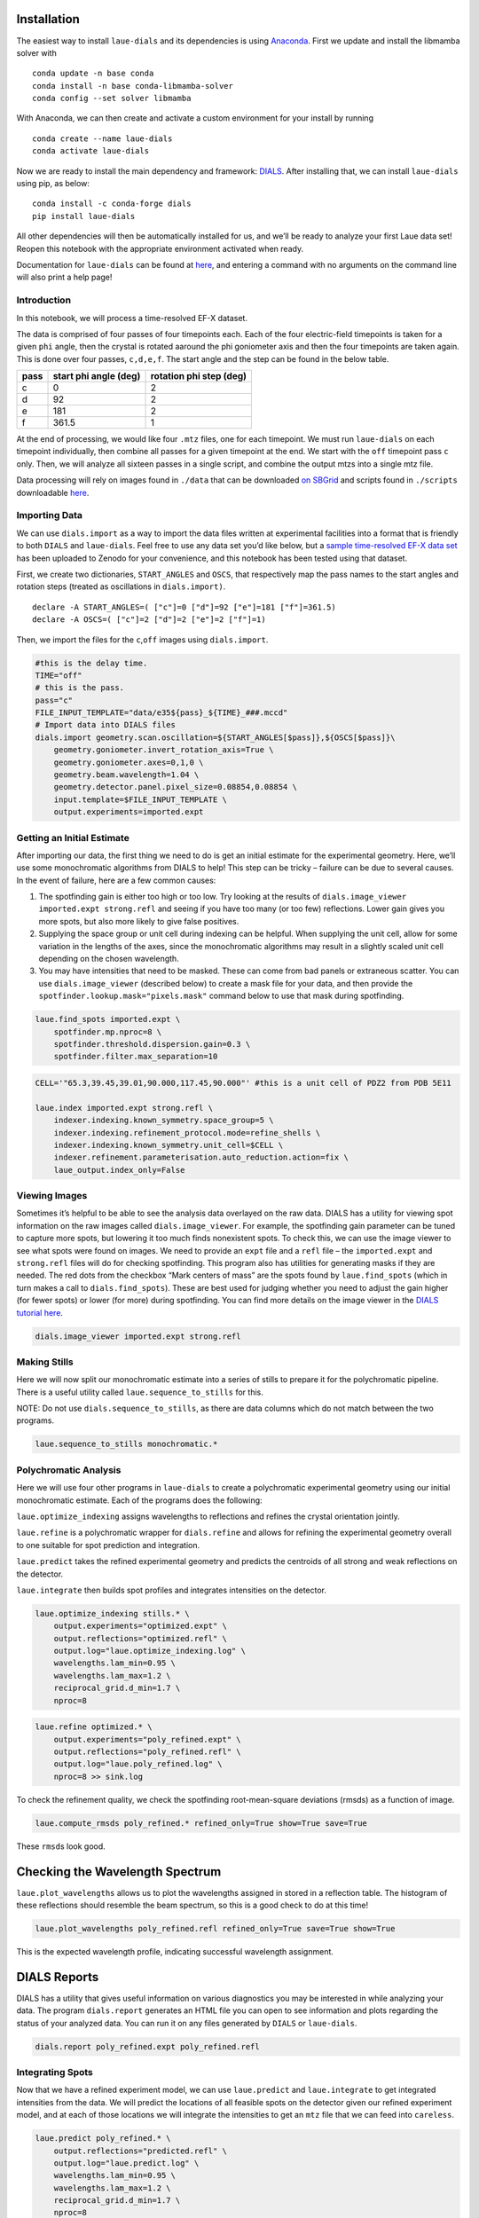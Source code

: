 Installation
------------

The easiest way to install ``laue-dials`` and its dependencies is using
`Anaconda <https://docs.anaconda.com/free/anaconda/install/index.html>`__.
First we update and install the libmamba solver with

::

   conda update -n base conda
   conda install -n base conda-libmamba-solver
   conda config --set solver libmamba

With Anaconda, we can then create and activate a custom environment for
your install by running

::

   conda create --name laue-dials
   conda activate laue-dials

Now we are ready to install the main dependency and framework:
`DIALS <https://dials.github.io>`__. After installing that, we can
install ``laue-dials`` using pip, as below:

::

   conda install -c conda-forge dials
   pip install laue-dials

All other dependencies will then be automatically installed for us, and
we’ll be ready to analyze your first Laue data set! Reopen this notebook
with the appropriate environment activated when ready.

Documentation for ``laue-dials`` can be found at
`here <https://rs-station.github.io/laue-dials/index.html>`__, and
entering a command with no arguments on the command line will also print
a help page!

Introduction
============

In this notebook, we will process a time-resolved EF-X dataset.

The data is comprised of four passes of four timepoints each. Each of
the four electric-field timepoints is taken for a given ``phi`` angle,
then the crystal is rotated aaround the phi goniometer axis and then the
four timepoints are taken again. This is done over four passes,
``c,d,e,f``. The start angle and the step can be found in the below
table.

==== ===================== =======================
pass start phi angle (deg) rotation phi step (deg)
==== ===================== =======================
c    0                     2
d    92                    2
e    181                   2
f    361.5                 1
==== ===================== =======================

At the end of processing, we would like four ``.mtz`` files, one for
each timepoint. We must run ``laue-dials`` on each timepoint
individually, then combine all passes for a given timepoint at the end.
We start with the ``off`` timepoint pass ``c`` only. Then, we will
analyze all sixteen passes in a single script, and combine the output
mtzs into a single mtz file.

Data processing will rely on images found in ``./data`` that can be downloaded
`on SBGrid <https://data.sbgrid.org/dataset/1116/>`__ and scripts found in
``./scripts`` downloadable `here <pdz2_scripts.tar.gz>`__.

Importing Data
==============

We can use ``dials.import`` as a way to import the data files written at
experimental facilities into a format that is friendly to both ``DIALS``
and ``laue-dials``. Feel free to use any data set you’d like below, but
a `sample time-resolved EF-X data
set <https://zenodo.org/record/6407157>`__ has been uploaded to Zenodo
for your convenience, and this notebook has been tested using that
dataset.

First, we create two dictionaries, ``START_ANGLES`` and ``OSCS``, that
respectively map the pass names to the start angles and rotation steps
(treated as oscillations in ``dials.import)``.

::

   declare -A START_ANGLES=( ["c"]=0 ["d"]=92 ["e"]=181 ["f"]=361.5)
   declare -A OSCS=( ["c"]=2 ["d"]=2 ["e"]=2 ["f"]=1)

Then, we import the files for the ``c``,\ ``off`` images using
``dials.import``.

.. code:: bash

    #this is the delay time.
    TIME="off"
    # this is the pass.
    pass="c"
    FILE_INPUT_TEMPLATE="data/e35${pass}_${TIME}_###.mccd"
    # Import data into DIALS files
    dials.import geometry.scan.oscillation=${START_ANGLES[$pass]},${OSCS[$pass]}\
        geometry.goniometer.invert_rotation_axis=True \
        geometry.goniometer.axes=0,1,0 \
        geometry.beam.wavelength=1.04 \
        geometry.detector.panel.pixel_size=0.08854,0.08854 \
        input.template=$FILE_INPUT_TEMPLATE \
        output.experiments=imported.expt

Getting an Initial Estimate
===========================

After importing our data, the first thing we need to do is get an
initial estimate for the experimental geometry. Here, we’ll use some
monochromatic algorithms from DIALS to help! This step can be tricky –
failure can be due to several causes. In the event of failure, here are
a few common causes:

1. The spotfinding gain is either too high or too low. Try looking at
   the results of ``dials.image_viewer imported.expt strong.refl`` and
   seeing if you have too many (or too few) reflections. Lower gain
   gives you more spots, but also more likely to give false positives.
2. Supplying the space group or unit cell during indexing can be
   helpful. When supplying the unit cell, allow for some variation in
   the lengths of the axes, since the monochromatic algorithms may
   result in a slightly scaled unit cell depending on the chosen
   wavelength.
3. You may have intensities that need to be masked. These can come from
   bad panels or extraneous scatter. You can use ``dials.image_viewer``
   (described below) to create a mask file for your data, and then
   provide the ``spotfinder.lookup.mask="pixels.mask"`` command below to
   use that mask during spotfinding.

.. code:: bash

    laue.find_spots imported.expt \
        spotfinder.mp.nproc=8 \
        spotfinder.threshold.dispersion.gain=0.3 \
        spotfinder.filter.max_separation=10

.. code:: bash

    CELL='"65.3,39.45,39.01,90.000,117.45,90.000"' #this is a unit cell of PDZ2 from PDB 5E11

    laue.index imported.expt strong.refl \
        indexer.indexing.known_symmetry.space_group=5 \
        indexer.indexing.refinement_protocol.mode=refine_shells \
        indexer.indexing.known_symmetry.unit_cell=$CELL \
        indexer.refinement.parameterisation.auto_reduction.action=fix \
        laue_output.index_only=False

Viewing Images
==============

Sometimes it’s helpful to be able to see the analysis data overlayed on
the raw data. DIALS has a utility for viewing spot information on the
raw images called ``dials.image_viewer``. For example, the spotfinding
gain parameter can be tuned to capture more spots, but lowering it too
much finds nonexistent spots. To check this, we can use the image viewer
to see what spots were found on images. We need to provide an ``expt``
file and a ``refl`` file – the ``imported.expt`` and ``strong.refl``
files will do for checking spotfinding. This program also has utilities
for generating masks if they are needed. The red dots from the checkbox
“Mark centers of mass” are the spots found by ``laue.find_spots`` (which
in turn makes a call to ``dials.find_spots``). These are best used for
judging whether you need to adjust the gain higher (for fewer spots) or
lower (for more) during spotfinding. You can find more details on the
image viewer in the `DIALS tutorial
here <https://dials.github.io/documentation/tutorials/processing_in_detail_betalactamase.html>`__.

.. code:: bash

    dials.image_viewer imported.expt strong.refl

.. image:: tutorial_images/PDZ2_spotfinding_image_viewer.png
   :width: 800
   :alt: First image of PDZ2 dataset with spotfinding results.


Making Stills
=============

Here we will now split our monochromatic estimate into a series of
stills to prepare it for the polychromatic pipeline. There is a useful
utility called ``laue.sequence_to_stills`` for this.

NOTE: Do not use ``dials.sequence_to_stills``, as there are data columns
which do not match between the two programs.

.. code:: bash

    laue.sequence_to_stills monochromatic.*

Polychromatic Analysis
======================

Here we will use four other programs in ``laue-dials`` to create a
polychromatic experimental geometry using our initial monochromatic
estimate. Each of the programs does the following:

``laue.optimize_indexing`` assigns wavelengths to reflections and
refines the crystal orientation jointly.

``laue.refine`` is a polychromatic wrapper for ``dials.refine`` and
allows for refining the experimental geometry overall to one suitable
for spot prediction and integration.

``laue.predict`` takes the refined experimental geometry and predicts
the centroids of all strong and weak reflections on the detector.

``laue.integrate`` then builds spot profiles and integrates intensities
on the detector.

.. code:: bash

    laue.optimize_indexing stills.* \
        output.experiments="optimized.expt" \
        output.reflections="optimized.refl" \
        output.log="laue.optimize_indexing.log" \
        wavelengths.lam_min=0.95 \
        wavelengths.lam_max=1.2 \
        reciprocal_grid.d_min=1.7 \
        nproc=8

.. code:: bash

    laue.refine optimized.* \
        output.experiments="poly_refined.expt" \
        output.reflections="poly_refined.refl" \
        output.log="laue.poly_refined.log" \
        nproc=8 >> sink.log

To check the refinement quality, we check the spotfinding
root-mean-square deviations (rmsds) as a function of image.

.. code:: bash

    laue.compute_rmsds poly_refined.* refined_only=True show=True save=True

.. image:: tutorial_images/residuals.png
    :width: 600
    :alt: RMSDs of PDZ2 dataset after polychromatic refinement.

These ``rmsd``\ s look good.

Checking the Wavelength Spectrum
--------------------------------

``laue.plot_wavelengths`` allows us to plot the wavelengths assigned in
stored in a reflection table. The histogram of these reflections should
resemble the beam spectrum, so this is a good check to do at this time!

.. code:: bash

    laue.plot_wavelengths poly_refined.refl refined_only=True save=True show=True

.. image:: tutorial_images/wavelengths.png
    :width: 600
    :alt: Assigned wavelengths of PDZ2 dataset after polychromatic refinement.

This is the expected wavelength profile, indicating successful
wavelength assignment.

DIALS Reports
-------------

DIALS has a utility that gives useful information on various diagnostics
you may be interested in while analyzing your data. The program
``dials.report`` generates an HTML file you can open to see information
and plots regarding the status of your analyzed data. You can run it on
any files generated by ``DIALS`` or ``laue-dials``.

.. code:: bash

    dials.report poly_refined.expt poly_refined.refl

Integrating Spots
=================

Now that we have a refined experiment model, we can use ``laue.predict``
and ``laue.integrate`` to get integrated intensities from the data. We
will predict the locations of all feasible spots on the detector given
our refined experiment model, and at each of those locations we will
integrate the intensities to get an ``mtz`` file that we can feed into
``careless``.

.. code:: bash

    laue.predict poly_refined.* \
        output.reflections="predicted.refl" \
        output.log="laue.predict.log" \
        wavelengths.lam_min=0.95 \
        wavelengths.lam_max=1.2 \
        reciprocal_grid.d_min=1.7 \
        nproc=8

.. code:: bash

    laue.integrate poly_refined.expt predicted.refl \
        output.filename="integrated.mtz" \
        output.log="laue.integrate.log" \
        nproc=8

Processing and Combining All Passes
===================================

We have successfully integrated one of the sixteen image series. Let’s
now process the rest. For the ``off`` timepoints, we process as above.
Pass ``e`` has a different indexing solution (up to the C2 symmetry
operation ``-x,y,-z``) and so we reindex pass ``e`` using
`dials.reindex <https://dials.github.io/documentation/programs/dials_reindex.html>`__.

Our strategy for the ``50ns``,\ ``100ns``,\ ``200ns`` timepoints is to
transfer the ``stills.expt`` geometry and then refine spot positions
that may have changed due to the electric field.

Using the attached ``../scripts/one-pass-from_off.sh`` script which
contains all of the above ``bash`` code, we iterate over all of the
passes in the below cell. The below cell takes a while to run – we don’t
recommend to run this in the jupyter notebook. Instead, we recommend to
run it as a standalone parallel script, attached as
``../scripts/process.sh``. Either proccedure will create a folder named
``gain_0,3`` containing subfolders of ``dials`` files for each pass. For
example, ``../gain_0,3-from_stills/dials_files_d_100ns`` contains
``dials`` files for pass ``d``, timepoint ``100ns``.

.. code:: bash

    declare -A START_ANGLES=( ["c"]=0 ["d"]=92 ["e"]=181 ["f"]=361.5)
    declare -A OSCS=( ["c"]=2 ["d"]=2 ["e"]=2 ["f"]=1)
    declare -A DELAY="off"

    gain=0.3
    for pass in c d e f
    do
        if [ pass == e ];then
            sh scripts/one_pass-from_off.sh $pass $DELAY ${START_ANGLES[$pass]} ${OSCS[$pass]} $gain -x,y,-z >> sink.log
        else
            sh scripts/one_pass-from_off.sh $pass $DELAY ${START_ANGLES[$pass]} ${OSCS[$pass]} $gain x,y,z >> sink.log
        fi
    done

Once the ``off`` timepoint series finish, we process the remaining
timepoints.

.. code:: bash

    declare -A START_ANGLES=( ["c"]=0 ["d"]=92 ["e"]=181 ["f"]=361.5)
    declare -A OSCS=( ["c"]=2 ["d"]=2 ["e"]=2 ["f"]=1)
    gain=0.3
    for delay in "50ns" "100ns" "200ns"
    do
        for pass in "c" "d" "e" "f"
        do
            sh scripts/one_pass-from_off.sh $pass $delay ${START_ANGLES[$pass]} ${OSCS[$pass]} $gain x,y,z >> sink.log
        done
    done

Finally, we combine all ``.mtz`` files for passes of a single timepoint
using the attached ``scripts/expt_concat.py`` script. ``.mtz`` files can
be found in ``gain_0,3-from_stills/ld_0,3_mtzs``.

.. code:: bash

    python scripts/expt_concat.py 0.3

.. code:: python

    import reciprocalspaceship as rs
    rs.read_mtz("gain_0,3/ld_0,3_mtzs/cdef_e35_off.mtz")

We expect a mtz file with about 350,000 reflections.

Conclusion
==========

At this point, you now have integrated ``mtz`` files that you can pass
to `careless <https://github.com/rs-station/careless>`__ for scaling and
merging. We provide an example ``careless`` script, found at
``../scripts/careless-cdef-ohp-mlpw.sh``. However, after all Laue-DIALS
files are printed out, ``../scripts/reduce.sh`` can also be run for a
complete analysis.

Note that throughout this pipeline, you can use DIALS utilities like
``dials.image_viewer`` or ``dials.report`` to check progress and ensure
your data is being analyzed properly. We recommend regularly checking
the analysis by looking at the data on images, which can be done by

``dials.image_viewer FILE.expt FILE.refl``.

These files are generally written as pairs with the same base name, with
the exception of combining ``imported.expt`` + ``strong.refl``, or
``poly_refined.expt`` + ``predicted.refl``.

Also note that you can take any program and enter it on the command-line
for further help. For example, writing

``laue.optimize_indexing``

will print a help page for the program. You can see all configurable
parameters by using

``laue.optimize_indexing -c``.

This applies to all ``laue-dials`` command-line programs.

Congratulations! This tutorial is now over. For further questions, feel
free to consult documentation or email the
`authors <https://pypi.org/project/laue-dials/>`__.
